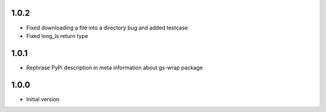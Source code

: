 1.0.2
=====
* Fixed downloading a file into a directory bug and added testcase
* Fixed long_ls return type

1.0.1
=====
* Rephrase PyPi description in meta information about gs-wrap package

1.0.0
=====
* Initial version